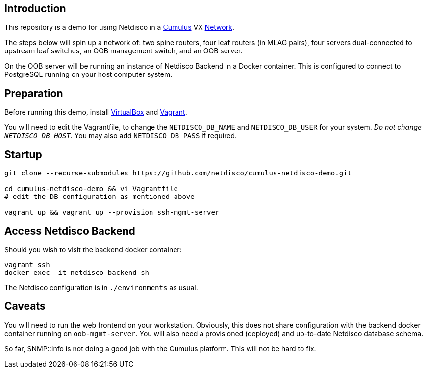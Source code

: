 [[introduction]]
Introduction
------------

This repository is a demo for using Netdisco in a
https://cumulusnetworks.com/products/cumulus-vx/[Cumulus] VX
https://github.com/CumulusNetworks/cldemo-vagrant[Network].

The steps below will spin up a network of: two spine routers, four leaf
routers (in MLAG pairs), four servers dual-connected to upstream leaf
switches, an OOB management switch, and an OOB server.

On the OOB server will be running an instance of Netdisco Backend in a Docker
container. This is configured to connect to PostgreSQL running on your host
computer system.

[[network-build]]
Preparation
-----------

Before running this demo, install
https://www.virtualbox.org/wiki/Downloads[VirtualBox] and
https://www.vagrantup.com/downloads.html[Vagrant].

You will need to edit the Vagrantfile, to change the `NETDISCO_DB_NAME` and
`NETDISCO_DB_USER` for your system. _Do not change ``NETDISCO_DB_HOST``_. You
may also add `NETDISCO_DB_PASS` if required.

[[startup]]
Startup
-------

....
git clone --recurse-submodules https://github.com/netdisco/cumulus-netdisco-demo.git

cd cumulus-netdisco-demo && vi Vagrantfile
# edit the DB configuration as mentioned above

vagrant up && vagrant up --provision ssh-mgmt-server
....

[[access-netdisco-backend]]
Access Netdisco Backend
-----------------------

Should you wish to visit the backend docker container:

....
vagrant ssh
docker exec -it netdisco-backend sh
....

The Netdisco configuration is in `./environments` as usual.

[[caveats]]
Caveats
-------

You will need to run the web frontend on your workstation. Obviously,
this does not share configuration with the backend docker container
running on `oob-mgmt-server`. You will also need a provisioned (deployed)
and up-to-date Netdisco database schema.

So far, SNMP::Info is not doing a good job with the Cumulus platform.
This will not be hard to fix.
